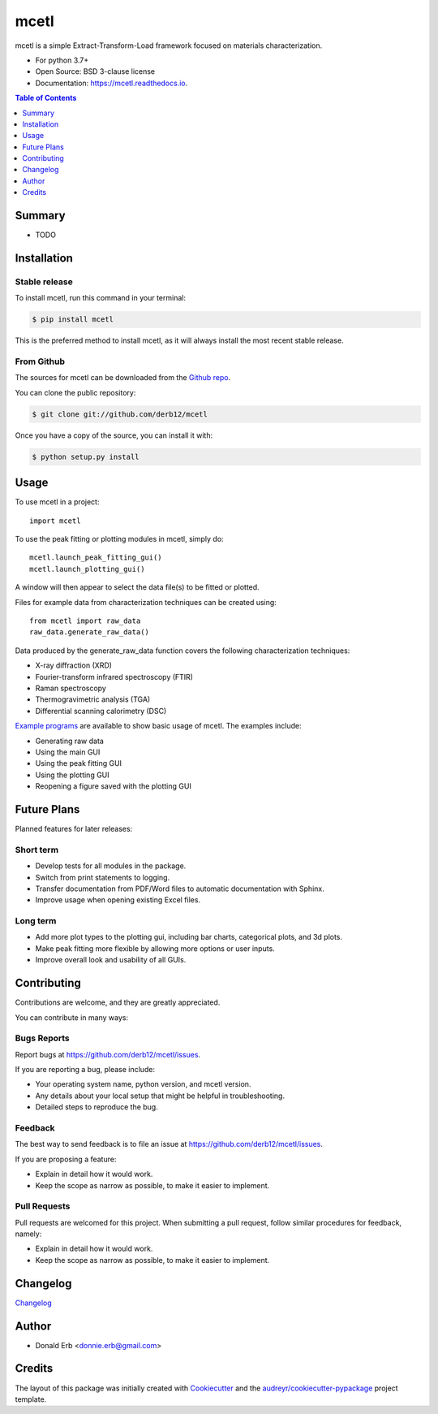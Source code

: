 =====
mcetl
=====

.. image:: docs/logo.png
   :align: center


.. image:: https://img.shields.io/pypi/v/mcetl.svg
        :target: https://pypi.python.org/pypi/mcetl

.. image:: https://readthedocs.org/projects/mcetl/badge/?version=latest
        :target: https://mcetl.readthedocs.io/en/latest/?badge=latest
        :alt: Documentation Status

.. image:: https://img.shields.io/badge/License-BSD%203--Clause-blue.svg
        :target: https://github.com/derb12/mcetl/tree/master/LICENSE.txt



mcetl is a simple Extract-Transform-Load framework focused on materials characterization.

* For python 3.7+
* Open Source: BSD 3-clause license
* Documentation: https://mcetl.readthedocs.io.


.. contents:: **Table of Contents**
    :depth: 1


Summary
-------

* TODO


Installation
------------

Stable release
~~~~~~~~~~~~~~

To install mcetl, run this command in your terminal:

.. code-block:: console

    $ pip install mcetl

This is the preferred method to install mcetl, as it will always install the most recent stable release.


From Github
~~~~~~~~~~~

The sources for mcetl can be downloaded from the `Github repo`_.

You can clone the public repository:

.. code-block:: console

    $ git clone git://github.com/derb12/mcetl


Once you have a copy of the source, you can install it with:

.. code-block:: console

    $ python setup.py install


.. _Github repo: https://github.com/derb12/mcetl


Usage
-----

To use mcetl in a project::

    import mcetl


To use the peak fitting or plotting modules in mcetl, simply do::

    mcetl.launch_peak_fitting_gui()
    mcetl.launch_plotting_gui()


A window will then appear to select the data file(s) to be fitted or plotted.


Files for example data from characterization techniques can be created using::

    from mcetl import raw_data
    raw_data.generate_raw_data()


Data produced by the generate_raw_data function covers the following characterization techniques:

* X-ray diffraction (XRD)
* Fourier-transform infrared spectroscopy (FTIR)
* Raman spectroscopy
* Thermogravimetric analysis (TGA)
* Differential scanning calorimetry (DSC)


`Example programs`_  are available to show basic usage of mcetl. The examples include:

* Generating raw data
* Using the main GUI
* Using the peak fitting GUI
* Using the plotting GUI
* Reopening a figure saved with the plotting GUI


.. _Example programs: https://github.com/derb12/mcetl/tree/master/examples


Future Plans
------------

Planned features for later releases:

Short term
~~~~~~~~~~

* Develop tests for all modules in the package.
* Switch from print statements to logging.
* Transfer documentation from PDF/Word files to automatic documentation with Sphinx.
* Improve usage when opening existing Excel files.


Long term
~~~~~~~~~

* Add more plot types to the plotting gui, including bar charts, categorical plots, and 3d plots.
* Make peak fitting more flexible by allowing more options or user inputs.
* Improve overall look and usability of all GUIs.


Contributing
------------

Contributions are welcome, and they are greatly appreciated.

You can contribute in many ways:

Bugs Reports
~~~~~~~~~~~~

Report bugs at https://github.com/derb12/mcetl/issues.

If you are reporting a bug, please include:

* Your operating system name, python version, and mcetl version.
* Any details about your local setup that might be helpful in troubleshooting.
* Detailed steps to reproduce the bug.

Feedback
~~~~~~~~

The best way to send feedback is to file an issue at https://github.com/derb12/mcetl/issues.

If you are proposing a feature:

* Explain in detail how it would work.
* Keep the scope as narrow as possible, to make it easier to implement.

Pull Requests
~~~~~~~~~~~~~

Pull requests are welcomed for this project. When submitting a pull request, follow similar procedures for feedback, namely:

* Explain in detail how it would work.
* Keep the scope as narrow as possible, to make it easier to implement.


Changelog
--------------

`Changelog`_

.. _Changelog: https://github.com/derb12/mcetl/tree/master/CHANGELOG.rst


Author
------

* Donald Erb <donnie.erb@gmail.com>


Credits
-------

The layout of this package was initially created with Cookiecutter_ and the `audreyr/cookiecutter-pypackage`_ project template.


.. _Cookiecutter: https://github.com/audreyr/cookiecutter

.. _`audreyr/cookiecutter-pypackage`: https://github.com/audreyr/cookiecutter-pypackage

